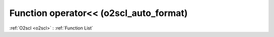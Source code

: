 Function operator<< (o2scl_auto_format)
=======================================

:ref:`O2scl <o2scl>` : :ref:`Function List`

.. doxygenfunction:: o2scl_auto_format::operator<<(auto_format &at, double d)

.. doxygenfunction:: o2scl_auto_format::operator<<(auto_format &at, long double d)

.. doxygenfunction:: o2scl_auto_format::operator<<(auto_format &at, const cpp_dec_float_35 &d)

.. doxygenfunction:: o2scl_auto_format::operator<<(auto_format &at, const cpp_dec_float_50 &d)

.. doxygenfunction:: o2scl_auto_format::operator<<(auto_format &at, const cpp_dec_float_100 &d)

.. doxygenfunction:: o2scl_auto_format::operator<<(auto_format &at, float f)

.. doxygenfunction:: o2scl_auto_format::operator<<(auto_format &at, int i)

.. doxygenfunction:: o2scl_auto_format::operator<<(auto_format &at, char ch)

.. doxygenfunction:: o2scl_auto_format::operator<<(auto_format &at, size_t s)

.. doxygenfunction:: o2scl_auto_format::operator<<(auto_format &at, std::string s)

.. doxygenfunction:: o2scl_auto_format::operator<<(auto_format &at, const std::vector< double > &vd)

.. doxygenfunction:: o2scl_auto_format::operator<<(auto_format &at, const std::vector< int > &vd)

.. doxygenfunction:: o2scl_auto_format::operator<<(auto_format &at, const std::vector< size_t > &vd)

.. doxygenfunction:: o2scl_auto_format::operator<<(auto_format &at, const std::vector< char > &vd)

.. doxygenfunction:: o2scl_auto_format::operator<<(auto_format &at, const std::vector< std::string > &vd)

.. doxygenfunction:: o2scl_auto_format::operator<<(auto_format &at, const boost::numeric::ublas::vector< data_t > &vu)

.. doxygenfunction:: o2scl_auto_format::operator<<(auto_format &at, const boost::numeric::ublas::matrix< data_t > &vu)

.. doxygenfunction:: o2scl_auto_format::operator<<(auto_format &at, const std::vector< std::vector< data_t > > &vv)

